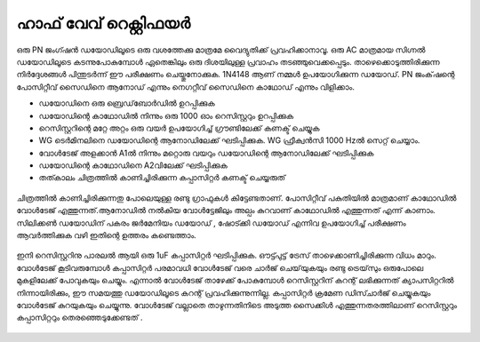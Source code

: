 ..  UNTRANSLATED

ഹാഫ് വേവ് റെക്റ്റിഫയർ
---------------------
ഒരു PN ജംഗ്ഷൻ ഡയോഡിലൂടെ ഒരു വശത്തേക്കു മാത്രമേ വൈദ്യുതിക്ക് പ്രവഹിക്കാനാവൂ. ഒരു AC മാത്രമായ സിഗ്നൽ ഡയോഡിലൂടെ കടന്നുപോകുമ്പോൾ ഏതെങ്കിലും ഒരു ദിശയിലുള്ള പ്രവാഹം തടഞ്ഞുവെക്കപ്പെടും. താഴെക്കൊടുത്തിരിക്കുന്ന നിർദ്ദേശങ്ങൾ പിന്തുടർന്ന് ഈ പരീക്ഷണം ചെയ്തുനോക്കുക. 1N4148 ആണ് നമ്മൾ ഉപയോഗിക്കുന്ന ഡയോഡ്. PN ജംക്‌ഷന്റെ പോസിറ്റീവ് സൈഡിനെ ആനോഡ് എന്നും നെഗറ്റീവ് സൈഡിനെ കാഥോഡ് എന്നും വിളിക്കാം.

- ഡയോഡിനെ ഒരു ബ്രെഡ്‌ബോർഡിൽ ഉറപ്പിക്കുക
- ഡയോഡിന്റെ കാഥോഡിൽ നിന്നും ഒരു 1000 ഓം റെസിസ്റ്ററും  ഉറപ്പിക്കുക
- റെസിസ്റ്ററിന്റെ മറ്റേ അറ്റം ഒരു വയർ ഉപയോഗിച്ച്  ഗ്രൗണ്ടിലേക്ക് കണക്ട് ചെയ്യുക
- WG ടെർമിനലിനെ ഡയോഡിന്റെ ആനോഡിലേക്ക് ഘടിപ്പിക്കുക. WG ഫ്രീക്വൻസി  1000 Hzൽ  സെറ്റ് ചെയ്യാം.  
- വോൾടേജ് അളക്കാൻ A1ൽ നിന്നും മറ്റൊരു വയറും  ഡയോഡിന്റെ  ആനോഡിലേക്ക്  ഘടിപ്പിക്കുക
- ഡയോഡിന്റെ കാഥോഡിനെ A2വിലേക്ക് ഘടിപ്പിക്കുക 
- തത്കാലം ചിത്രത്തിൽ കാണിച്ചിരിക്കുന്ന കപ്പാസിറ്റർ  കണക്ട് ചെയ്യരുത് 
  
.. figure:: schematics/halfwave.svg
	   :width: 300px


ചിത്രത്തിൽ കാണിച്ചിരിക്കുന്നതു പോലെയുള്ള രണ്ടു ഗ്രാഫുകൾ കിട്ടേണ്ടതാണ്. പോസിറ്റീവ് പകുതിയിൽ മാത്രമാണ്  കാഥോഡിൽ വോൾടേജ് എത്തുന്നത്.ആനോഡിൽ നൽകിയ വോൾട്ടേജിലും അല്പം കുറവാണ് കാഥോഡിൽ എത്തുന്നത് എന്ന് കാണാം. സിലിക്കൺ ഡയോഡിന് പകരം ജർമേനിയം ഡയോഡ് , ഷോട്ക്കി ഡയോഡ് എന്നിവ ഉപയോഗിച്ച് പരീക്ഷണം ആവർത്തിക്കുക വഴി ഇതിന്റെ ഉത്തരം കണ്ടെത്താം.

.. figure:: pics/halfwave-screen.png
	   :width: 300px

ഇനി റെസിസ്റ്ററിനു പാരലൽ ആയി ഒരു 1uF കപ്പാസിറ്റർ ഘടിപ്പിക്കുക. ഔട്ട്പുട്ട് ട്രേസ് താഴെക്കാണിച്ചിരിക്കുന്ന വിധം മാറും.  വോൾടേജ് കൂടിവരുമ്പോൾ കപ്പാസിറ്റർ പരമാവധി വോൾടേജ് വരെ ചാർജ് ചെയ്‌യുകയും രണ്ടു ട്രെയ്‌സും ഒരുപോലെ മുകളിലേക്ക് പോവുകയും ചെയ്യും. എന്നാൽ വോൾടേജ് താഴേക്ക് പോകുമ്പോൾ റെസിസ്റ്ററിന് കറന്റ് ലഭിക്കുന്നത് ക്യാപസിറ്ററിൽ നിന്നായിരിക്കും, ഈ സമയത്തു ഡയോഡിലൂടെ കറന്റ് പ്രവഹിക്കുന്നുന്നില്ല. കപ്പാസിറ്റർ ക്രമേണ ഡിസ്ചാർജ് ചെയ്യുകയും വോൾടേജ് കുറയുകയും ചെയ്യുന്നു. വോൾടേജ് വല്ലാതെ താഴുന്നതിനിടെ അടുത്ത സൈക്കിൾ എത്തുന്നതരത്തിലാണ്  റെസിസ്റ്ററും കപ്പാസിറ്ററും തെരഞ്ഞെടുക്കേണ്ടത് .

.. figure:: pics/halfwave-filter-screen.png
	   :width: 300px


